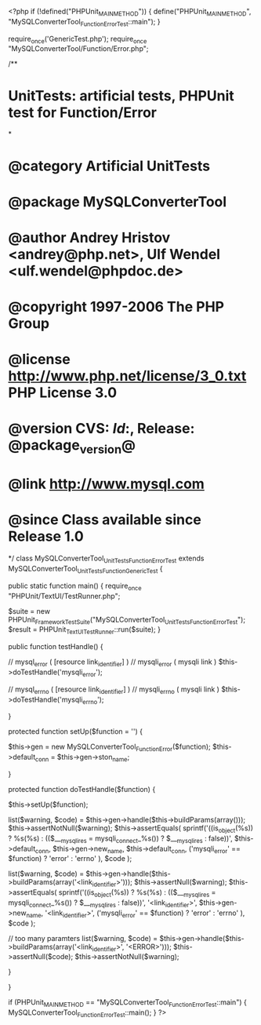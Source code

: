 <?php
if (!defined("PHPUnit_MAIN_METHOD")) {
    define("PHPUnit_MAIN_METHOD", "MySQLConverterTool_Function_ErrorTest::main");
}

require_once('GenericTest.php');
require_once "MySQLConverterTool/Function/Error.php";

/**
* UnitTests: artificial tests, PHPUnit test for Function/Error
*
* @category   Artificial UnitTests
* @package    MySQLConverterTool
* @author     Andrey Hristov <andrey@php.net>, Ulf Wendel <ulf.wendel@phpdoc.de>
* @copyright  1997-2006 The PHP Group
* @license    http://www.php.net/license/3_0.txt  PHP License 3.0
* @version    CVS: $Id:$, Release: @package_version@
* @link       http://www.mysql.com
* @since      Class available since Release 1.0
*/
class MySQLConverterTool_UnitTests_Function_ErrorTest extends MySQLConverterTool_UnitTests_Function_GenericTest {

    public static function main() {
        require_once "PHPUnit/TextUI/TestRunner.php";

        $suite  = new PHPUnit_Framework_TestSuite("MySQLConverterTool_UnitTests_Function_ErrorTest");
        $result = PHPUnit_TextUI_TestRunner::run($suite);
    }
    
    public function testHandle() {    
        
        // mysql_error ( [resource link_identifier] )
        // mysqli_error ( mysqli link )
        $this->doTestHandle('mysqli_error');
        
        // mysql_errno ( [resource link_identifier] )
        // mysqli_errno ( mysqli link )
        $this->doTestHandle('mysqli_errno');
                
        
    }
    
    protected function setUp($function = '') {
        
        $this->gen = new MySQLConverterTool_Function_Error($function);       
        $this->default_conn = $this->gen->ston_name;
        
    }        
    
    protected function doTestHandle($function) {
        
        $this->setUp($function);
        
        list($warning, $code) = $this->gen->handle($this->buildParams(array()));
        $this->assertNotNull($warning);
        $this->assertEquals(
            sprintf('((is_object(%s)) ? %s(%s) : (($___mysqli_res = mysqli_connect_%s()) ? $___mysqli_res : false))', 
                $this->default_conn,
                $this->gen->new_name,
                $this->default_conn,
                ('mysqli_error' == $function) ? 'error' : 'errno'
            ),            
            $code
        );
        
        
        list($warning, $code) = $this->gen->handle($this->buildParams(array('<link_identifier>')));
        $this->assertNull($warning);
        $this->assertEquals(
            sprintf('((is_object(%s)) ? %s(%s) : (($___mysqli_res = mysqli_connect_%s()) ? $___mysqli_res : false))', 
                '<link_identifier>',
                $this->gen->new_name,
                '<link_identifier>',
                ('mysqli_error' == $function) ? 'error' : 'errno'
            ),
            $code
        );
        
        // too many paramters
        list($warning, $code) = $this->gen->handle($this->buildParams(array('<link_identifier>', '<ERROR>')));
        $this->assertNull($code);
        $this->assertNotNull($warning);
        
    }
    

}

if (PHPUnit_MAIN_METHOD == "MySQLConverterTool_Function_ErrorTest::main") {
    MySQLConverterTool_Function_ErrorTest::main();
} 
?>